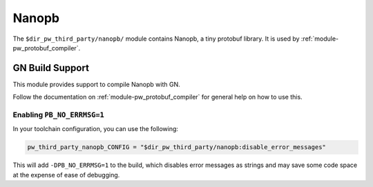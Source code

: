 .. _module-pw_third_party_nanopb:

======
Nanopb
======

The ``$dir_pw_third_party/nanopb/`` module contains Nanopb, a tiny protobuf
library. It is used by :ref:`module-pw_protobuf_compiler`.

----------------
GN Build Support
----------------
This module provides support to compile Nanopb with GN.

Follow the documentation on :ref:`module-pw_protobuf_compiler` for general
help on how to use this.

Enabling ``PB_NO_ERRMSG=1``
---------------------------

In your toolchain configuration, you can use the following:

.. code-block::

   pw_third_party_nanopb_CONFIG = "$dir_pw_third_party/nanopb:disable_error_messages"


This will add ``-DPB_NO_ERRMSG=1`` to the build, which disables error messages
as strings and may save some code space at the expense of ease of debugging.
